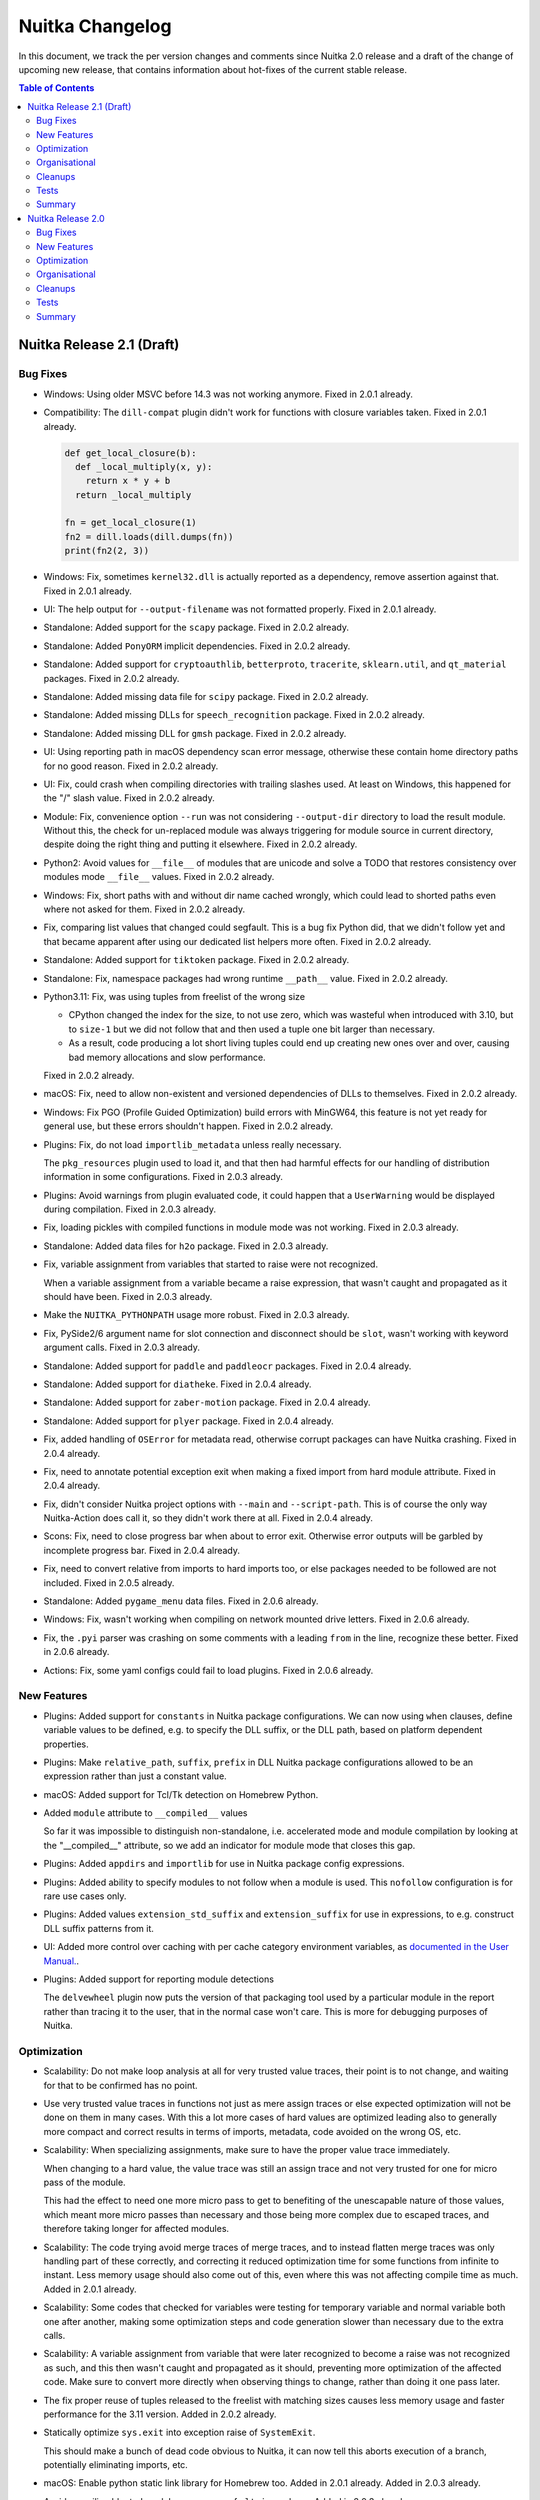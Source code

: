 ##################
 Nuitka Changelog
##################

In this document, we track the per version changes and comments since
Nuitka 2.0 release and a draft of the change of upcoming new release,
that contains information about hot-fixes of the current stable release.

.. contents:: Table of Contents
   :local:

****************************
 Nuitka Release 2.1 (Draft)
****************************

Bug Fixes
=========

-  Windows: Using older MSVC before 14.3 was not working anymore. Fixed
   in 2.0.1 already.

-  Compatibility: The ``dill-compat`` plugin didn't work for functions
   with closure variables taken. Fixed in 2.0.1 already.

   .. code:: python

      def get_local_closure(b):
        def _local_multiply(x, y):
          return x * y + b
        return _local_multiply

      fn = get_local_closure(1)
      fn2 = dill.loads(dill.dumps(fn))
      print(fn2(2, 3))

-  Windows: Fix, sometimes ``kernel32.dll`` is actually reported as a
   dependency, remove assertion against that. Fixed in 2.0.1 already.

-  UI: The help output for ``--output-filename`` was not formatted
   properly. Fixed in 2.0.1 already.

-  Standalone: Added support for the ``scapy`` package. Fixed in 2.0.2
   already.

-  Standalone: Added ``PonyORM`` implicit dependencies. Fixed in 2.0.2
   already.

-  Standalone: Added support for ``cryptoauthlib``, ``betterproto``,
   ``tracerite``, ``sklearn.util``, and ``qt_material`` packages. Fixed
   in 2.0.2 already.

-  Standalone: Added missing data file for ``scipy`` package. Fixed in
   2.0.2 already.

-  Standalone: Added missing DLLs for ``speech_recognition`` package.
   Fixed in 2.0.2 already.

-  Standalone: Added missing DLL for ``gmsh`` package. Fixed in 2.0.2
   already.

-  UI: Using reporting path in macOS dependency scan error message,
   otherwise these contain home directory paths for no good reason.
   Fixed in 2.0.2 already.

-  UI: Fix, could crash when compiling directories with trailing slashes
   used. At least on Windows, this happened for the "/" slash value.
   Fixed in 2.0.2 already.

-  Module: Fix, convenience option ``--run`` was not considering
   ``--output-dir`` directory to load the result module. Without this,
   the check for un-replaced module was always triggering for module
   source in current directory, despite doing the right thing and
   putting it elsewhere. Fixed in 2.0.2 already.

-  Python2: Avoid values for ``__file__`` of modules that are unicode
   and solve a TODO that restores consistency over modules mode
   ``__file__`` values. Fixed in 2.0.2 already.

-  Windows: Fix, short paths with and without dir name cached wrongly,
   which could lead to shorted paths even where not asked for them.
   Fixed in 2.0.2 already.

-  Fix, comparing list values that changed could segfault. This is a bug
   fix Python did, that we didn't follow yet and that became apparent
   after using our dedicated list helpers more often. Fixed in 2.0.2
   already.

-  Standalone: Added support for ``tiktoken`` package. Fixed in 2.0.2
   already.

-  Standalone: Fix, namespace packages had wrong runtime ``__path__``
   value. Fixed in 2.0.2 already.

-  Python3.11: Fix, was using tuples from freelist of the wrong size

   -  CPython changed the index for the size, to not use zero, which was
      wasteful when introduced with 3.10, but to ``size-1`` but we did
      not follow that and then used a tuple one bit larger than
      necessary.

   -  As a result, code producing a lot short living tuples could end up
      creating new ones over and over, causing bad memory allocations
      and slow performance.

   Fixed in 2.0.2 already.

-  macOS: Fix, need to allow non-existent and versioned dependencies of
   DLLs to themselves. Fixed in 2.0.2 already.

-  Windows: Fix PGO (Profile Guided Optimization) build errors with
   MinGW64, this feature is not yet ready for general use, but these
   errors shouldn't happen. Fixed in 2.0.2 already.

-  Plugins: Fix, do not load ``importlib_metadata`` unless really
   necessary.

   The ``pkg_resources`` plugin used to load it, and that then had
   harmful effects for our handling of distribution information in some
   configurations. Fixed in 2.0.3 already.

-  Plugins: Avoid warnings from plugin evaluated code, it could happen
   that a ``UserWarning`` would be displayed during compilation. Fixed
   in 2.0.3 already.

-  Fix, loading pickles with compiled functions in module mode was not
   working. Fixed in 2.0.3 already.

-  Standalone: Added data files for ``h2o`` package. Fixed in 2.0.3
   already.

-  Fix, variable assignment from variables that started to raise were
   not recognized.

   When a variable assignment from a variable became a raise expression,
   that wasn't caught and propagated as it should have been. Fixed in
   2.0.3 already.

-  Make the ``NUITKA_PYTHONPATH`` usage more robust. Fixed in 2.0.3
   already.

-  Fix, PySide2/6 argument name for slot connection and disconnect
   should be ``slot``, wasn't working with keyword argument calls. Fixed
   in 2.0.3 already.

-  Standalone: Added support for ``paddle`` and ``paddleocr`` packages.
   Fixed in 2.0.4 already.

-  Standalone: Added support for ``diatheke``. Fixed in 2.0.4 already.

-  Standalone: Added support for ``zaber-motion`` package. Fixed in
   2.0.4 already.

-  Standalone: Added support for ``plyer`` package. Fixed in 2.0.4
   already.

-  Fix, added handling of ``OSError`` for metadata read, otherwise
   corrupt packages can have Nuitka crashing. Fixed in 2.0.4 already.

-  Fix, need to annotate potential exception exit when making a fixed
   import from hard module attribute. Fixed in 2.0.4 already.

-  Fix, didn't consider Nuitka project options with ``--main`` and
   ``--script-path``. This is of course the only way Nuitka-Action does
   call it, so they didn't work there at all. Fixed in 2.0.4 already.

-  Scons: Fix, need to close progress bar when about to error exit.
   Otherwise error outputs will be garbled by incomplete progress bar.
   Fixed in 2.0.4 already.

-  Fix, need to convert relative from imports to hard imports too, or
   else packages needed to be followed are not included. Fixed in 2.0.5
   already.

-  Standalone: Added ``pygame_menu`` data files. Fixed in 2.0.6 already.

-  Windows: Fix, wasn't working when compiling on network mounted drive
   letters. Fixed in 2.0.6 already.

-  Fix, the ``.pyi`` parser was crashing on some comments with a leading
   ``from`` in the line, recognize these better. Fixed in 2.0.6 already.

-  Actions: Fix, some yaml configs could fail to load plugins. Fixed in
   2.0.6 already.

New Features
============

-  Plugins: Added support for ``constants`` in Nuitka package
   configurations. We can now using ``when`` clauses, define variable
   values to be defined, e.g. to specify the DLL suffix, or the DLL
   path, based on platform dependent properties.

-  Plugins: Make ``relative_path``, ``suffix``, ``prefix`` in DLL Nuitka
   package configurations allowed to be an expression rather than just a
   constant value.

-  macOS: Added support for Tcl/Tk detection on Homebrew Python.

-  Added ``module`` attribute to ``__compiled__`` values

   So far it was impossible to distinguish non-standalone, i.e.
   accelerated mode and module compilation by looking at the
   "__compiled__" attribute, so we add an indicator for module mode that
   closes this gap.

-  Plugins: Added ``appdirs`` and ``importlib`` for use in Nuitka
   package config expressions.

-  Plugins: Added ability to specify modules to not follow when a module
   is used. This ``nofollow`` configuration is for rare use cases only.

-  Plugins: Added values ``extension_std_suffix`` and
   ``extension_suffix`` for use in expressions, to e.g. construct DLL
   suffix patterns from it.

-  UI: Added more control over caching with per cache category
   environment variables, as `documented in the User Manual.
   <https://nuitka.net/doc/user-manual.html#control-where-caches-live>`_.

-  Plugins: Added support for reporting module detections

   The ``delvewheel`` plugin now puts the version of that packaging tool
   used by a particular module in the report rather than tracing it to
   the user, that in the normal case won't care. This is more for
   debugging purposes of Nuitka.

Optimization
============

-  Scalability: Do not make loop analysis at all for very trusted value
   traces, their point is to not change, and waiting for that to be
   confirmed has no point.

-  Use very trusted value traces in functions not just as mere assign
   traces or else expected optimization will not be done on them in many
   cases. With this a lot more cases of hard values are optimized
   leading also to generally more compact and correct results in terms
   of imports, metadata, code avoided on the wrong OS, etc.

-  Scalability: When specializing assignments, make sure to have the
   proper value trace immediately.

   When changing to a hard value, the value trace was still an assign
   trace and not very trusted for one for micro pass of the module.

   This had the effect to need one more micro pass to get to benefiting
   of the unescapable nature of those values, which meant more micro
   passes than necessary and those being more complex due to escaped
   traces, and therefore taking longer for affected modules.

-  Scalability: The code trying avoid merge traces of merge traces, and
   to instead flatten merge traces was only handling part of these
   correctly, and correcting it reduced optimization time for some
   functions from infinite to instant. Less memory usage should also
   come out of this, even where this was not affecting compile time as
   much. Added in 2.0.1 already.

-  Scalability: Some codes that checked for variables were testing for
   temporary variable and normal variable both one after another, making
   some optimization steps and code generation slower than necessary due
   to the extra calls.

-  Scalability: A variable assignment from variable that were later
   recognized to become a raise was not recognized as such, and this
   then wasn't caught and propagated as it should, preventing more
   optimization of the affected code. Make sure to convert more directly
   when observing things to change, rather than doing it one pass later.

-  The fix proper reuse of tuples released to the freelist with matching
   sizes causes less memory usage and faster performance for the 3.11
   version. Added in 2.0.2 already.

-  Statically optimize ``sys.exit`` into exception raise of
   ``SystemExit``.

   This should make a bunch of dead code obvious to Nuitka, it can now
   tell this aborts execution of a branch, potentially eliminating
   imports, etc.

-  macOS: Enable python static link library for Homebrew too. Added in
   2.0.1 already. Added in 2.0.3 already.

-  Avoid compiling bloated module namespace of ``altair`` package. Added
   in 2.0.3 already.

-  Anti-Bloat: Avoid including ``kubernetes`` for ``tensorflow`` unless
   used otherwise. Added in 2.0.3 already.

-  Anti-Bloat: Avoid including setuptools for ``tqdm``. Added in 2.0.3
   already.

-  Anti-Bloat: Avoid ``IPython`` in ``fire`` package. Added in 2.0.3
   already.

-  Anti-Bloat: Avoid including ``Cython`` for ``pydantic`` package.
   Added in 2.0.3 already.

-  Anti-Bloat: Changes to avoid ``triton`` in newer ``torch`` as well.
   Added in 2.0.5 already.

-  Anti-Bloat: Avoid ``setuptools`` via ``setuptools_scm`` in
   ``pyarrow``.

-  Anti-Bloat: Made more packages equivalent to using ``setuptools``
   which we want to avoid, all of ``Cython``, ``cython``, ``pyximport``,
   ``paddle.utils.cpp_extension``, ``torch.utils.cpp_extension`` were
   added for better reports of the actual causes.

Organisational
==============

-  Moved the changelog of Nuitka to the website, just point to there
   from Nuitka repo.

-  UI: Proper error message from Nuitka when scons build fails with a
   detail mnemonic page. Read more on :doc:`the info page
   </info/scons-backend-failure>` for detailed information.

-  Reject all MinGW64 that are not are now the ``winlibs`` that
   downloaded, as these packages break very easily, we need to control
   if it's a working set of ``ccache``, ``make``, ``binutils`` and gcc
   with all the necessary workarounds and features like ``LTO`` working
   on Windows properly.

-  Quality: Added auto-format of PNG and JPEG images. This aims at
   making it simpler to add images to our repositories, esp. Nuitka
   Website. This now makes ``optipng`` and ``jpegoptim`` calls as
   necessary. Previously this was manual steps for the website to be
   applied.

-  User Manual: Be more clear about compiler version needs on Windows
   for Python 3.11.

-  User Manual: Added examples for error message with low C compiler
   memory, such that maybe they can be found via search by users.

-  Quality: Avoid empty ``no-auto-follow`` values, for silently ignoring
   it there is a dedicated string ``ignore`` that must be used.

-  Quality: Enforce normalized paths for ``dest_path`` and
   ``relative_path``. Users were uncertain if a leading dot made sense,
   but we now disallow it for clarity.

-  Release: Remove month from manpage generation, that's only noise in
   diffs.

-  Removed digital art folders, these were only making checkouts larger
   for no good reason. We will have better ones on the website in the
   future.

-  Scons: Allow C warnings when compiling for running in debugger
   automatically.

-  UI: The macOS app bundle option is not experimental at all. This has
   been untrue for years now, remove that cautioning.

-  macOS: Discontinue support for PyQt6.

   With newer PyQt6 we would have to package frameworks properly, and we
   don't have that yet and it will be a lot of developer time to get it.

   Instead point people to PySide6 which is the better choice and is
   perfectly supported by Qt company and Nuitka.

-  Removed version numbering, month of creation, etc. from the man pages
   generated.

-  Moved ``Credits.rst`` file to be on the website and maintain it there
   rather than syncing of from the Nuitka repository.

Cleanups
========

-  With ``sys.exit`` being optimized, we were able to make our trick to
   avoid following ``nuitka`` because of accidentally finding the
   ``setup`` as an import more simple.

   .. code:: python

      # Don't allow importing this, and make recognizable that
      # the above imports are not to follow. Sometimes code imports
      # setup and then Nuitka ends up including itself.
      if __name__ != "__main__":
         sys.exit("Cannot import 'setup' module of Nuitka")

Tests
=====

-  Removed test with chinese filenames, we need to avoid chinese names
   in the repo. These have been seen as preventing installation on some
   systems that are not capable of handling them in the git, zip, pip
   tooling, so lets avoid them entirely now that Nuitka handles these
   just fine.

-  Tests: More macOS standalone tests that need to be bundles were
   getting the project configuration to do it.

Summary
=======

This release is not done yet.

********************
 Nuitka Release 2.0
********************

This release had focus on new features and new optimization. There is a
really large amount of compatibility with things newly added, but also
massive amounts of new features, and esp. for macOS and Windows, lot of
platform specified new abilities and corrections.

Bug Fixes
=========

-  Fix, workaround for private functions as Qt slots not having names
   mangled. Fixed in 1.9.1 already.

-  Fix, when using Nuitka with ``pdm`` it was not detected as using pip
   packages. Fixed in 1.9.1 already.

-  Fix, for ``pydantic`` our lazy loader parser didn't handle all cases
   properly yet. Fixed in 1.9.1 already.

-  Standalone: Added data files for ``pyocd`` package. Fixed in 1.9.1
   already.

-  Standalone: Added DLL for ``cmsis_pack_manager`` package. Fixed in
   1.9.1 already.

-  Standalone: Fix, the specs expanded at run time in some causes could
   contain random characters. Fixed in 1.9.2 already.

-  Fix, ``{"a":b, ...}.get("b")`` could crash at runtime. Fixed in 1.9.2
   already.

-  Standalone: Added data files for ``pyproj`` package. Fixed in 1.9.2
   already.

-  Standalone: Added more metadata requirements for ``transformers``
   package. Fixed in 1.9.2 already.

-  Plugins: Fix, could crash when including packages from the command
   line, if they had yaml configuration that requires checking the using
   module, e.g. anti-bloat work. Fixed in 1.9.3 already.

-  Standalone: Added support for ``delphifmx`` package. Fixed in 1.9.4
   already.

-  Android: Fix, cannot exclude ``libz`` on that platform, it's not a
   full Linux OS. Fixed in 1.9.3 already.

-  Standalone: Add needed DLLs for ``bitsandbytes`` package. Fixed in
   1.9.3 already.

-  Windows: Fix, newer ``joblib`` was not working anymore. Fixed in
   1.9.3 already.

-  Windows: Fix, could crash when working with junctions that switch
   drives. Fixed in 1.9.3 already.

-  Fix, was crashing with poetry installed environments. Fixed in 1.9.3
   already.

-  Standalone: Added support for newer ``chromadb`` package. Fixed in
   1.9.3 already.

-  Fix, could crash in report creation on modules excluded that were
   asked via command line for inclusion. Fixed in 1.9.3 already.

-  Anti-Bloat: Fix for newer ``streamlit``, it was causing
   ``SyntaxError`` for the compilation. Fixed in 1.9.4 already.

-  Arch: Added support for their OS release file location too. Fixed in
   1.9.4 already.

-  Windows: Fix, MinGW64 doesn't accept chinese module names a C source
   files. Use short paths for these instead. Fixed in 1.9.4 already.

-  Standalone: Added missing DLL for ``libusb_package`` package. Fixed
   in 1.9.4 already.

-  Fix, properly skip directories with non-module top level names when
   trying to find top level packages of distributions. Fixed in 1.9.4
   already.

-  Fix, avoid memory leak bug in triggered by ``rich`` package. Fixed in
   1.9.4 already.

-  Python3.11+: Fix, didn't detect non-keywords on star dict calls in
   some cases. Fixed in 1.9.4 already.

-  Fix, avoid crashes due to unrecognized installers on macOS and
   Windows, some packages that are built via legacy fallbacks of certain
   pip versions do not leave any indication of their origin at all.
   Fixed in 1.9.4 already.

-  Windows: Fix, need to indicate that the program is long path aware or
   else it cannot work with the paths. Fixed in 1.9.4 already.

-  Debian: The ``extern`` namespace might not exist in the
   ``pkg_resources`` module, make the code work with versions that
   remove it and use the proper external package names then. Fixed in
   1.9.6 already.

-  Compatibility: Fix, need to also have ``.exists`` method in our files
   reader objects. Fixed in 1.9.5 already.

-  macOS: Fix, PyQt5 standalone can fail due to ``libqpdf`` too.

-  Compatibility: Make ``dill-compat`` plugin support module mode too,
   previously this only worked for executables only. Fixed in 1.9.6
   already.

-  Standalone: Added data file for ``curl_cffi`` package. Fixed in 1.9.6
   already.

-  Windows: Fix warnings given by MinGW64 in debug mode for onefile
   compilation. Fixed in 1.9.6 already.

-  Python2: The handling of DLL permission changes was not robust
   against using unicode filenames. Fixed in 1.9.7 already.

-  Python2: Fix, could crash on Debian packages when detecting their
   installer. Fixed in 1.9.7 already.

-  Standalone: Added required data file for ``astor`` package. Fixed in
   1.9.7 already.

-  Reports: Fix, in case of build crashes during optimization, the bug
   report creation could be crashing because the module is not in the
   list of done modules yet. Fixed in 1.9.7 already.

-  Python2: Fix, ``unittest.mock`` was not yet available, code
   attempting to use it was crashing the compilation. Fixed in 1.9.7
   already.

-  Accelerated: Fix, tensorflow configuration removing ``site`` usage
   needs to apply only to standalone mode. Fixed in 1.9.7 already.

-  Plugins: Fix, the ``get_dist_name`` Nuitka package configuration
   function could crash in some rare configurations. Fixed in 1.9.7
   already.

-  Standalone: Added necessary data file for ``pygame`` package. Added
   in 1.9.7 already.

-  Standalone: Fix, was not properly handling standard library
   overloading module names for decisions. Inclusion and compilation
   mode were made as if the module was part of the standard library,
   rather than user code. This is now properly checking if it's also an
   actual standard library module.

-  Plugins: Fix, crashing on missing absence message with no UPX binary
   was found.

-  Windows: Fix, couldn't load extension modules from UNC paths, so
   standalone distributions failed to launch from network drives. This
   now works again and was a regression from adding support for symlinks
   on Windows.

-  Standalone: Added support for non-legacy ``pillow`` in ``imageio``
   package.

-  Standalone: Added required ``easyOCR`` data file.

-  Nuitka-Python: Fix, do not demote to non-LTO for "too many" modules
   there in the default auto mode, it doesn't work without it.

-  Fix, ``python setup.py install`` could fail. Apparently it tries to
   lookup Nuitka during installation, which then could fail, due to
   hacks we due to make sure wheels are platform dependent. That hack is
   of course not really needed for install, since no collision is going
   to happen there.

-  macOS: Fix, the standard ``matplotlib`` plugin that uses native UI
   was not included yet, and it was also not working due to bindings
   requiring uncompiled functions, which is now worked around.

-  Compatibility: Add back PySide6 workaround for overloading names like
   ``update`` with slots.

-  Standalone: Added ``geopandas`` data files.

-  Python2: Fix, code objects must be made from ``str`` exactly,
   ``unicode`` however was used in some configurations after recent
   improvements to the run time path handling.

-  Standalone: Added missing data files for ``boto``, the predecessor of
   ``boto3`` as well.

-  Standalone: Added missing DLL for ``tensorflow`` factorization
   module.

-  Compatibility: Fix, PySide2 and PySide6 signal disconnection without
   arguments were not working yet.

-  Standalone: Added support for ``toga``.

-  Scons: Fix, need to Avoid picking up ``clang`` from PATH on Windows
   with ``--clang`` provided, as only our winlibs version is really
   working.

-  Fix, version of ``setuptools`` when included (which we try to avoid
   very much) was ``None`` which breaks some users of it, now it's the
   correct version so checks of e.g. ``setuptools_scm`` can succeed.

-  Fix, icon options for platforms were conflated, so what should be
   windows only icon could get used on other platforms as well.

-  Fix, could not create compiled methods from compiled methods. Also
   now errors out for invalid types given properly.

New Features
============

-  Plugins: Added support for module decisions, these are ``parameters``
   provided by the user which can be used to influence the Nuitka per
   package configuration with a new ``get_parameter`` function. We are
   using these to control important choices in the user, sometimes
   warning it to make that decision, if the default can be considered
   problematic.

-  Plugins: Added support for ``variables`` in Nuitka package
   configurations. We can now query at compile time, values from
   installed packages and use them, e.g. to know what backend is to be
   used.

-  Standalone: Added module decision to disable Torch JIT. This is
   generally the right idea, but the decision is still asked for since
   some packages and programs want to do Torch Tracing, and that is then
   disabled as well. This makes a bunch of transformers programs work.

-  Standalone: Added module decision to disable Numba JIT. This makes
   ``numba`` work in some cases, but not all. Some packages go very deep
   with JIT integration, but simpler uses will now compile.

-  New option ``--include-onefile-external-data`` allows you to specify
   file patterns that you included by other data files others, but to
   put those files not inside, but on the outside of the onefile binary.
   This makes it easier to create deployments fully within Nuitka
   project configuration, and to change your mind back and forth without
   adding/removing the data file option.

-  macOS: Added new value ``auto`` for detecting signing identity, if
   only one is available in the system.

-  macOS: Added support for ``--copyright`` and ``--trademark``
   information to be in app bundles as well, this was previously Windows
   only.

-  Windows: Added support for using junctions in the Python environment,
   these are used e.g. when installing via ``scoop``. Added in 1.9.2
   already.

-  Added option ``--cf-protection`` to select the control flow
   protection mode for the GCC compiler and deviate from default values
   of some environments to less strict values.

-  Reports: Added output filename to report, mainly intended for
   automatically locating the compilation result independent of options
   used.

-  Plugins: Now provides a checksum for yaml files, but not yet verifies
   them at runtime, to ask the user to run the checker tool to update it
   when they make modifications.

-  Windows: Detect when we create too large compiled executables. There
   is a limit of 2GB that you might e.g. violate by attempting to embed
   very large files. This doesn't cover onefile yet.

-  Watch: The tool can now create PRs with the changes in Nuitka-Watch
   for merging, this is for using it in the CI.

-  Watch: Scanning for Python versions now requires ``pipenv`` to be
   installed in them to be found.

-  Watch: Added ability to create branch and PR from watch run results.

-  Plugins: Added ``overridden-environment-variables`` feature to
   package configuration. These are environment variable changes that
   only last during the import of that module and are undone later.

-  Plugins: Added ``force-environment-variables`` feature to package
   configuration. These are environment variable changes done on module
   import that are not undone.

-  Nuitka-Action: Nuitka options that can be given multiple times,
   cannot be specified multiple times in your workflow. As a workaround,
   Nuitka now allows in Actions, to use new lines as separator. This is
   best done with this kind of quoting a multiline string.

   .. code:: yaml

      include-data-dir: |
         a=b
         c=d

-  The Nuitka package configuration ``no-auto-follow`` now applies
   recursively, i.e. that a top level package can have it, and not every
   sub-package that uses a package but should not be automatically
   followed, does have to say this. With this e.g. ``networkx``
   configuration became simpler, and yet covered automatically older
   versions as well, and future changes too.

-  Windows: Added support for compiling in case sensitive folders. When
   this option is enabled, using ``os.path.normcase`` can make filenames
   not found, so with a few cleanups, for lazy code that wasn't really
   using the APIs designed for comparisons and filename suffix testing,
   this works now better.

-  The ``__compiled__`` value has a new attribute ``containing_dir``
   that allows to find where a module, accelerate executable, a
   standalone dist folder, a macOS app bundle, or the onefile binary
   lives in a consistent fashion. This allows esp. better use than
   ``sys.argv[0]`` which points deep into the ``.app`` bundle, and can
   be used cross platform.

Optimization
============

-  Scalability: Avoid variables that are not shared to be treated as if
   they were, marking their type shape as ``tshape_unknown`` in the
   first micro pass. These micro passes are not visible, but basically
   constitute a full visit of the module tree over and over, until no
   more optimization is changing it. This can lead to quicker
   resolution, as that unknown type shape effectively disallowed all
   optimization for variables and reduce the number of necessary micro
   passes by one.

-  Escaped variables did provide a type shape ``tshape_unknown`` and
   while a lot of optimization looks for value knowledge, and gets by
   the escaped nature of the value, sometimes, this was seriously
   inhibiting some of the type based optimization.

-  Loop type shape analysis now succeeds in detecting the types for this
   code example, which is sort of a break-through for future performance
   enhancements in generated code.

   .. code:: python

      # Initial the value of "i" is "NUITKA_NINT_UNASSIGNED" in its
      # indicator part. The C compiler will remove that assignment
      # as it's only checked in the assignment coming up.
      i = 0
      # Assignment from a constant, produces a value where both the C
      # and the object value are value. This is indicated by a value
      # of "NUITKA_NINT_BOTH_VALID". The code generation will assign
      # both the object member from a prepared value, and the clong
      # member to 0.

      # For the conditional check, "NUITKA_NINT_CLONG_VALID" will
      # always be set, and therefore function will resort to comparing
      # that clong member against 9 simply, that will always be very
      # fast. Depending on how well the C compiler can tell if an overflow
      # can even occur, such that an object might get created, it can even
      # optimize that statically. In this case it probably could, but we
      # do not rely on that to be fast.
      while i < 9:  # RICH_COMPARE_LT_CBOOL_NINT_CLONG
         # Here, we might change the type of the object. In Python2,
         # this can change from ``int`` to ``long``, and our type
         # analysis tells us that. We can consider another thing,
         # not "NINT", but "NINTLONG" or so, to special case that
         # code. We ignore Python2 here, but multiple possible types
         # will be an issue, e.g. list or tuple, float or complex.
         # So this calls a function, that returns a value of type
         # "NINT" (actually it will become an in-place operation
         # but lets ignore that too).
         # That function is "BINARY_OPERATION_ADD_NINT_NINT_CLONG"(i, 1)
         # and it is going to check if the CLONG is valid, add the one,
         # and set to result to a new int. It will reset the
         # "NUITKA_NINT_OBJECT_VALID" flag, since the object will not be
         # bothered to create.
         i = i + 1

      # Since "NUITKA_INT_OBJECT_VALID" not given, need to create the
      # PyObject and return it.
      return i

-  Python3.11+: Use ``tomllib`` from standard library for our distutils
   integration into pyproject based builds.

-  Avoid late specialization for ``None`` returns in generators and do
   it during tree building already, to remove noise.

-  Added successful detection of static libpython for self compiled
   Python Linux and macOS. This makes it work with ``pyenv`` as well.

-  Standalone: Avoid including ``.pyx`` files when scanning for data
   files, these are code files too, in this case source files that are
   definitely unused most of the time.

-  macOS: Make static libpython default with CPython for more compact
   standalone distribution and faster binaries.

-  Remove non-existent entries from ``sys.path``, avoiding many file
   system lookups during import scans.

-  Anti-Bloat: Avoid using ``triton`` in ``torch`` package in more
   cases. Added in 1.9.2 already.

-  Anti-Bloat: Avoid using ``pytest`` in ``knetworkx`` package in more
   cases. Added in 1.9.2 already.

-  Anti-Bloat: Avoid using ``IPython`` in ``distributed`` package. Added
   in 1.9.3 already.

-  Anti-Bloat: Avoid using ``dask`` in ``skimage``. Added in 1.9.3
   already.

-  Anti-Bloat: Avoid using ``triton`` in the ``bitsandbytes`` package.
   Added in 1.9.3 already.

-  Anti-Bloat: Avoid ``IPython`` in ``tf_keras`` package as well. Added
   in 1.9.6 already.

-  Anti-Bloat: Avoid ``unittest`` in ``mock.mock`` module. Added in
   1.9.7 already.

-  Avoid importing ``setuptools_scm`` during compilation when using the
   ``tqdm`` inline copy, this also avoids a warning on Ubuntu. Added in
   1.9.7 already.

-  Anti-Bloat: Avoid ``doctest`` in ``skimage`` in their ``tifffile``
   inline copy as well. Added in 1.9.7 already.

-  Anti-Bloat: Avoid ``h5py.tests`` with older ``h5py`` as well. Added
   in 1.9.7 already.

-  Anti-Bloat: Using ``distributed.utils_test`` is also considered using
   ``pytest``.

-  Anti-Bloat: Avoid ``IPython`` in the ``pip`` package.

-  Anti-Bloat: Avoid ``site`` module for older ``tensorflow`` versions
   too.

-  Anti-Bloat: Avoid more ``unittest`` usages in ``tensorflow``
   packages.

-  Anti-Bloat: Avoid ``nose`` in ``skimage`` package.

-  Anti-Bloat: Avoid ``nose`` in ``networkx`` package.

-  Anti-Bloat: Avoid ``nose`` in ``pywt`` package.

Organisational
==============

-  UI: Change template paths over from ``%VAR%`` to ``{VAR}``.

   The old spec values are migrated transparently and continue to work,
   but get a warning when used.

   The new code detects unknown variable names and more formatting
   issues than before.

   Using only the ``{PID}`` value for process ID, is now making it
   temporary value for onefile, that was previously a bug.

   The main benefit and reason of doing this, is that Windows
   ``CMD.EXE`` does expand those values before Nuitka sees them as even
   with quoting ``%TEMP%`` is the current one on the building machine, a
   recipe for disaster. As some people still use that, and e.g.
   ``os.system`` or ``subprocess`` with ``shell=True`` will use it too,
   this is just not sustainable for a good user experience.

   As a result, compile time and run time variables now clash, there is
   e.g. ``{VERSION}`` (program version information given) and
   ``{Version}`` (Nuitka version), and we should clean that up too.

-  Project: Added Code of Conduct. Adapted from the one used in the
   Linux kernel.

-  UI: Warnings given by Nuitka used to be in red color, changed those
   to be yellow for consistency.

-  User Manual: Added pointer for Nuitka-Action `Nuitka-Action
   <https://github.com/Nuitka/Nuitka-Action>`__ for users interested in
   using Nuitka in GitHub workflows.

-  Added ``.gitignore`` to build folder that just causes these folders
   to be ignored by git.

-  User Manual: Added information on how to debug fork bombs from
   created binaries.

-  Debugging: The output of ``--experimental=--report-refcounts`` that
   we use to show leaks of compiled time objects at program exit, now
   counts and reports on functions, generator objects and compiled cells
   as well.

-  Quality: Warnings from ``yamllint`` not disabled are errors. These
   were only output, but didn't cause the autoformat to error exit yet.

-  UI: Enhanced formatting of info traces, drop the ``:INFO`` part that
   shouts, and reserve that for errors and warnings. Also format info
   messages to make sure they fit into the line.

-  UI: Changed ``--show-source-changes`` to accept module pattern to
   make it easier to only see the ones currently being worked on. To get
   the old behavior of showing everything, use ``*`` as a pattern.

-  UI: Allow using ``~`` in data files source path for command line
   options and expand it properly.

-  Quality: Enhanced schema for our package configuration yaml files to
   detect suffixes with leading dots, that is not wanted. These now fail
   checks, but we also tolerate them now.

-  Quality: Check module names used in the package configuration yaml
   files for validity, this catches e.g. trailing dots.

-  Quality: Make sure to really prefer ``clang-format`` from Visual Code
   and MSVC for formatting C code, otherwise a system installed one
   could be used that gives slightly different outputs.

-  Scons: Allow disabling to enforce no warnings for C compilation

   Currently only for gcc, where we need it until loop tracing is
   better, we can now use ``--experimental=allow-c-warnings`` options to
   make ``--debug`` work for some known currently unavoidable warnings.

-  macOS: Make ``--macos-create-app-bundle`` imply standalone mode, it's
   not working or useful for accelerated mode anyway.

-  Standalone: Added support for using self-compiled Python versions
   that are not installed on Linux and macOS. This avoids having to do
   ``make install`` and can ease debugging with changes made in Python
   core itself. Added in 1.9.6 already.

-  Release: Added ability to simple re-date hotfixes. Previously the
   version bump commit needed to be dropped, now a fixup commit is easy
   to generate.

-  Release: Man pages are no longer built during package builds, but are
   available statically in the git, which should make it easier.

-  Release: Disable verbose output in package installation of Nuitka, it
   never was any use, and just makes things hard to read.

-  UI: Check user yaml file present immediately. Otherwise it was
   crashing when parsing yaml files first time with less comprehensible
   exceptions. Added in 1.9.7 already.

-  Quality: Updated to latest ``rstfmt``, ``black`` and ``isort``
   versions.

-  Debian: Remove references to PDF documentation that no longer exists.

-  Quality: Do not crash when collecting modified files due to deleted
   files.

-  UI: Detect the Alpine flavor of Python as well.

-  UI: Detect ``manylinux`` Pythons as a Python flavors as well.

-  UI: Detect self compiled uninstalled Python as a dedicated flavor.

Cleanups
========

-  For the Nuitka-Action part of the available options is now generated
   from Nuitka option definitions itself, adding some previously missing
   options as a result. As a result, adding
   ``--include-onefile-external-data`` was automatic this time.

-  The warnings for onefile only options without onefile mode provided
   have been moved to common code, and in some cases were having wrong
   texts corrected.

-  Use enum definitions in the Nuitka package configuration schema
   rather than manual ``oneOf`` types.

-  The User Manual was proof read and had a bunch of wordings improved.

-  Cleanup, avoid "unused but set variable" warning from the C compiler
   for hard some forms of hard imports.

-  Prefer ``os.getenv`` over ``os.environ.get`` for readability.

-  Changed parts of the C codes that ``clang-format`` had a hard time
   with to something more normal.

Tests
=====

-  When locating the standalone binary created, use a compilation report
   and resolve the path specified there. This allows macOS app bundles
   to be used in these tests as well.

-  Made the PyQt tests executable on macOS too adding necessary options.

-  Added reference test case for unpacking into a list, this was not
   covered but under suspect of reference leaking which turns out to be
   wrong.

-  Much enhanced usage of ``virtualenv`` in the ``distutils`` test
   cases. We make more sure to delete them even in case of issues. We
   disable warnings during Nuitka package installation. The code to
   execute a case was factored out and became more clear. We now handle
   errors in execution with stating what case actually failed, this was
   a bit hard to tell previously. Also do not install Nuitka when a
   pyproject case is used, since the build tool installs Nuitka itself.

Summary
=======

This release deserves the 2.0 marker, as it is ground breaking in many
ways. The loop type analysis stands out on the optimization front. This
will open an avenue for much optimized code at least for some benchmark
examples this summer.

The new features for package configuration, demonstrate abilities to
avoid plugins for Nuitka, where those previously would have been used.
The new ``variables`` and ``parameters`` made it unnecessary to have
them, and still add compile time variable use and user decisions and
information, without them.

The scope of supported Python configurations got expanded a bit, and the
the usual slew of anti-bloat work and new packages supported, makes
Nuitka an ever more round package.

The improved user dialog with less noisy messages and slightly better
coloring, continues a trend, where Nuitka becomes more and more easy to
use.
